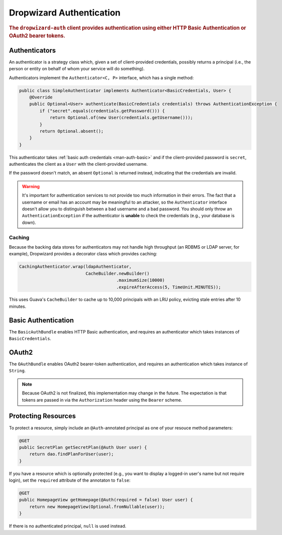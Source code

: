 .. _man-auth:

#########################
Dropwizard Authentication
#########################

.. rubric:: The ``dropwizard-auth`` client provides authentication using either HTTP Basic
            Authentication or OAuth2 bearer tokens.

.. _man-auth-authenticators:

Authenticators
==============

An authenticator is a strategy class which, given a set of client-provided credentials, possibly
returns a principal (i.e., the person or entity on behalf of whom your service will do something).

Authenticators implement the ``Authenticator<C, P>`` interface, which has a single method:

.. code-block:: java

    public class SimpleAuthenticator implements Authenticator<BasicCredentials, User> {
        @Override
        public Optional<User> authenticate(BasicCredentials credentials) throws AuthenticationException {
            if ("secret".equals(credentials.getPassword())) {
                return Optional.of(new User(credentials.getUsername()));
            }
            return Optional.absent();
        }
    }

This authenticator takes :ref:`basic auth credentials <man-auth-basic>` and if the client-provided
password is ``secret``, authenticates the client as a ``User`` with the client-provided username.

If the password doesn't match, an absent ``Optional`` is returned instead, indicating that the
credentials are invalid.

.. warning:: It's important for authentication services to not provide too much information in their
             errors. The fact that a username or email has an account may be meaningful to an
             attacker, so the ``Authenticator`` interface doesn't allow you to distinguish between
             a bad username and a bad password. You should only throw an ``AuthenticationException``
             if the authenticator is **unable** to check the credentials (e.g., your database is
             down).

.. _man-auth-authenticators-caching:

Caching
-------

Because the backing data stores for authenticators may not handle high throughput (an RDBMS or LDAP
server, for example), Dropwizard provides a decorator class which provides caching:

.. code-block:: java

    CachingAuthenticator.wrap(ldapAuthenticator,
                              CacheBuilder.newBuilder()
                                          .maximumSize(10000)
                                          .expireAfterAccess(5, TimeUnit.MINUTES));

This uses Guava's ``CacheBuilder`` to cache up to 10,000 principals with an LRU policy, evicting
stale entries after 10 minutes.

.. _man-auth-basic:

Basic Authentication
====================

The ``BasicAuthBundle`` enables HTTP Basic authentication, and requires an authenticator which takes
instances of ``BasicCredentials``.

.. _man-auth-oauth2:

OAuth2
======

The ``OAuthBundle`` enables OAuth2 bearer-token authentication, and requires an authentication which
takes instance of ``String``.

.. note:: Because OAuth2 is not finalized, this implementation may change in the future. The
          expectation is that tokens are passed in via the ``Authorization`` header using the
          ``Bearer`` scheme.

.. _man-auth-resources:

Protecting Resources
====================

To protect a resource, simply include an ``@Auth``-annotated principal as one of your resouce method
parameters:

.. code-block:: java

    @GET
    public SecretPlan getSecretPlan(@Auth User user) {
        return dao.findPlanForUser(user);
    }

If you have a resource which is optionally protected (e.g., you want to display a logged-in user's
name but not require login), set the ``required`` attribute of the annotaton to ``false``:

.. code-block:: java

    @GET
    public HomepageView getHomepage(@Auth(required = false) User user) {
        return new HomepageView(Optional.fromNullable(user));
    }

If there is no authenticated principal, ``null`` is used instead.
